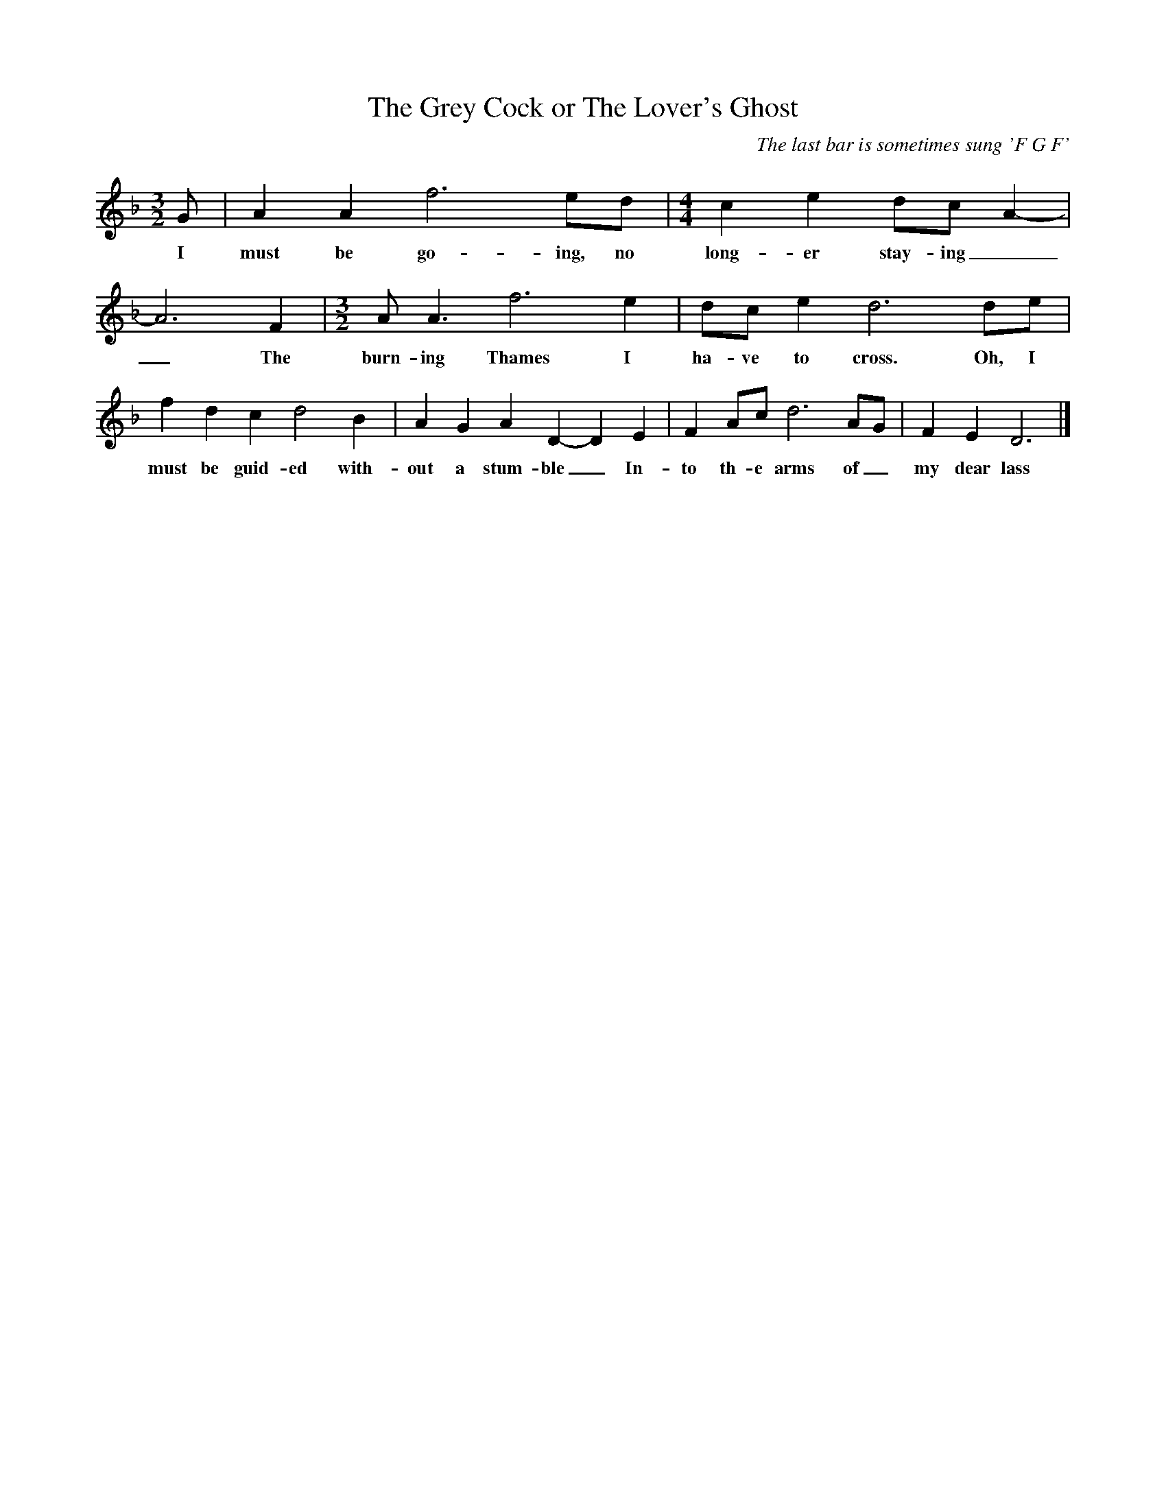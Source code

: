 X:1
T:The Grey Cock or The Lover's Ghost
C: The last bar is sometimes sung 'F G F'
M:3/2
L:1/8
K:F
G|A2A2f6ed|[M:4/4]c2e2dc A2-|A6F2|[M:3/2]A A3f6e2|dc e2d6de|f2d2c2d4B2|A2G2A2D2-D2E2|F2Ac d6AG|F2E2D6|]
w:I must be go-ing, no long-er stay-ing__The burn-ing Thames I ha-ve to cross. Oh, I must be guid-ed with-out a stum-ble_In-to th-e arms of_ my dear lass
